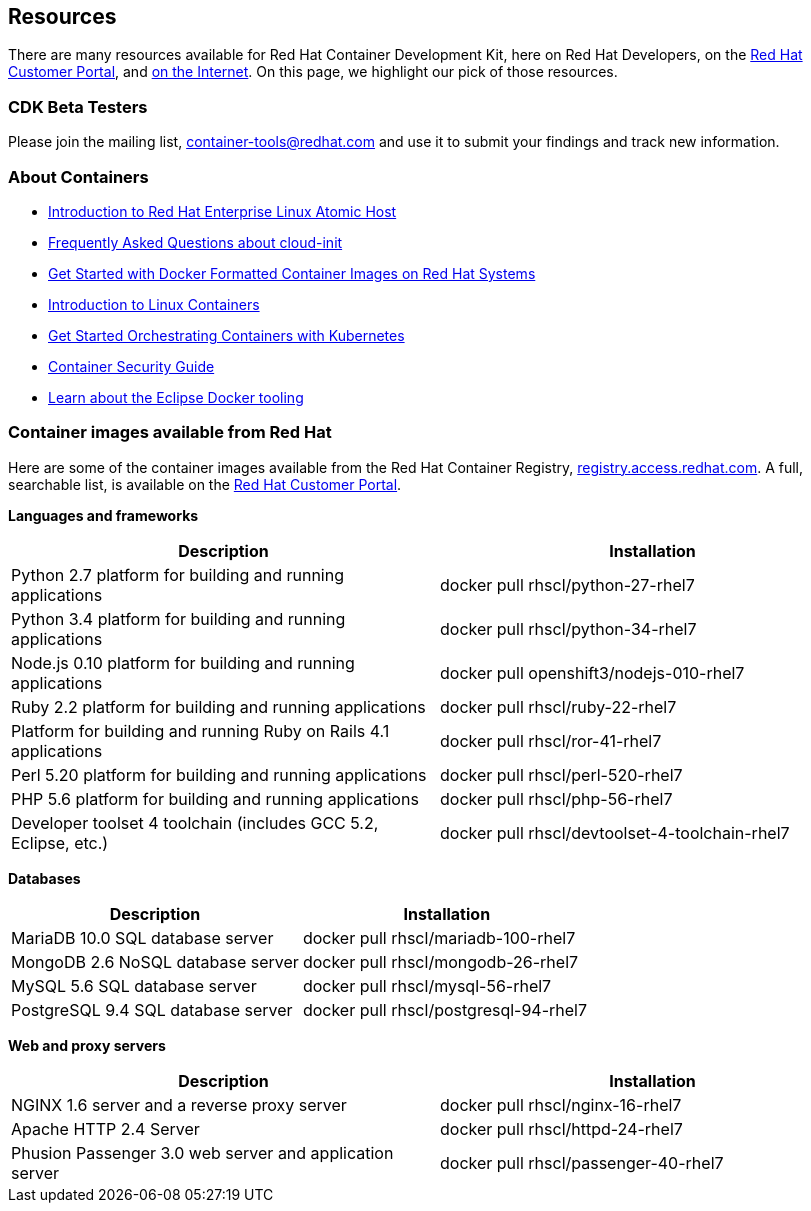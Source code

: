 :awestruct-layout: product-resources
:awestruct-interpolate: true

:atomic-ver: 7
:atomic-install-config-url: https://access.redhat.com/documentation/en/red-hat-enterprise-linux-atomic-host/{atomic-ver}/single/installation-and-configuration-guide/
:atomic-get-started-cont-url: https://access.redhat.com/documentation/en/red-hat-enterprise-linux-atomic-host/{atomic-ver}/single/getting-started-with-containers/
:atomic-cont-overview-url: https://access.redhat.com/documentation/en/red-hat-enterprise-linux-atomic-host/{atomic-ver}/single/overview-of-containers-in-red-hat-systems/
:atomic-get-started-kube-url: https://access.redhat.com/documentation/en/red-hat-enterprise-linux-atomic-host/{atomic-ver}/single/getting-started-with-kubernetes/
:atomic-cont-sec-url: https://access.redhat.com/documentation/en/red-hat-enterprise-linux-atomic-host/{atomic-ver}/container-security-guide/

== Resources

There are many resources available for Red Hat Container Development Kit, here on Red Hat Developers, on the link:https://access.redhat.com/site/products/JBoss/[Red Hat Customer Portal], and link:https://www.google.com/search?q=Container+Development%20Kit[on the Internet]. On this page, we highlight our pick of those resources.

=== CDK Beta Testers

Please join the mailing list, container-tools@redhat.com and use it to submit your findings and track new information.

=== About Containers

* link:{atomic-install-config-url}#introduction_to_atomic_host[Introduction to Red Hat Enterprise Linux Atomic Host]
* link:{atomic-install-config-url}#setting_up_cloud_init[Frequently Asked Questions about cloud-init]
* link:{atomic-get-started-cont-url}#get_started_with_docker_formatted_container_images[Get Started with Docker Formatted Container Images on Red Hat Systems]
* link:{atomic-cont-overview-url}[Introduction to Linux Containers]
* link:{atomic-get-started-kube-url}[Get Started Orchestrating Containers with Kubernetes]
* link:{atomic-cont-sec-url}[Container Security Guide]
* link:https://access.redhat.com/documentation/en/red-hat-jboss-developer-studio/10.1/paged/getting-started-with-container-and-cloud-based-development/chapter-4-developing-with-docker[Learn about the Eclipse Docker tooling]

=== Container images available from Red Hat 

Here are some of the container images available from the Red Hat Container Registry, link:https://registry.access.redhat.com/[registry.access.redhat.com]. A full, searchable list, is available on the link:https://access.redhat.com/search/#/container-images[Red Hat Customer Portal].

*Languages and frameworks*
[frame="topbot", options="header"]
|==========================
|Description  |Installation
|Python 2.7 platform for building and running applications |docker pull rhscl/python-27-rhel7
|Python 3.4 platform for building and running applications |docker pull rhscl/python-34-rhel7
|Node.js 0.10 platform for building and running applications |docker pull openshift3/nodejs-010-rhel7
|Ruby 2.2 platform for building and running applications |docker pull rhscl/ruby-22-rhel7
|Platform for building and running Ruby on Rails 4.1 applications |docker pull rhscl/ror-41-rhel7
|Perl 5.20 platform for building and running applications |docker pull rhscl/perl-520-rhel7
|PHP 5.6 platform for building and running applications |docker pull rhscl/php-56-rhel7
|Developer toolset 4 toolchain (includes GCC 5.2, Eclipse, etc.) |docker pull rhscl/devtoolset-4-toolchain-rhel7
|==========================

*Databases*
[frame="topbot", options="header"]
|==========================
|Description  |Installation
|MariaDB 10.0 SQL database server |docker pull rhscl/mariadb-100-rhel7
|MongoDB 2.6 NoSQL database server |docker pull rhscl/mongodb-26-rhel7
|MySQL 5.6 SQL database server |docker pull rhscl/mysql-56-rhel7
|PostgreSQL 9.4 SQL database server |docker pull rhscl/postgresql-94-rhel7
|==========================

*Web and proxy servers*
[frame="topbot", options="header"]
|==========================
|Description  |Installation
|NGINX 1.6 server and a reverse proxy server |docker pull rhscl/nginx-16-rhel7
|Apache HTTP 2.4 Server |docker pull rhscl/httpd-24-rhel7
|Phusion Passenger 3.0 web server and application server |docker pull rhscl/passenger-40-rhel7
|==========================
